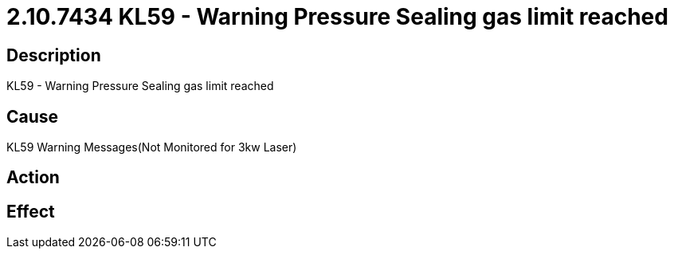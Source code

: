 = 2.10.7434 KL59 - Warning Pressure Sealing gas limit reached
:imagesdir: img

== Description

KL59 - Warning Pressure Sealing gas limit reached

== Cause
KL59 Warning Messages(Not Monitored for 3kw Laser)
 

== Action
 

== Effect 
 


